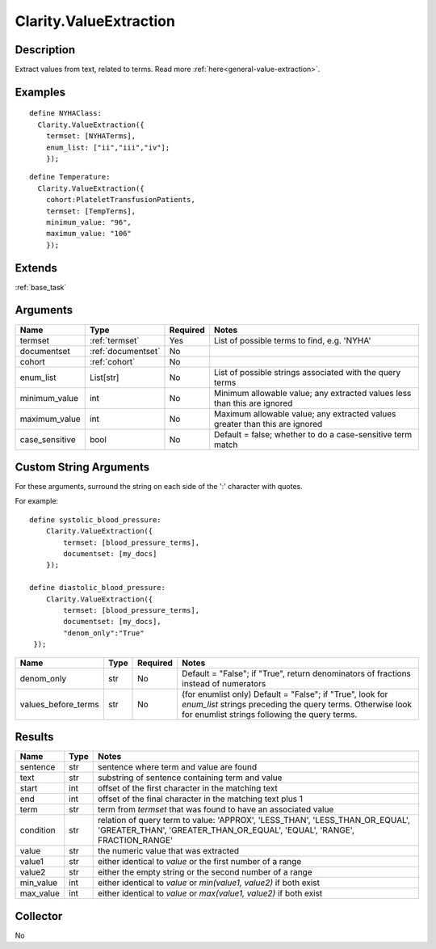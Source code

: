 .. _valueextractor:

Clarity.ValueExtraction
=======================

Description
-----------

Extract values from text, related to terms.
Read more :ref:`here<general-value-extraction>`.

Examples
--------
::

    define NYHAClass:
      Clarity.ValueExtraction({
        termset: [NYHATerms],
        enum_list: ["ii","iii","iv"];
        });

::


    define Temperature:
      Clarity.ValueExtraction({
        cohort:PlateletTransfusionPatients,
        termset: [TempTerms],
        minimum_value: "96",
        maximum_value: "106"
        });


Extends
-------
:ref:`base_task`


Arguments
---------

=====================  ===================  ========= ======================================
         Name                 Type          Required                  Notes
=====================  ===================  ========= ======================================
termset                :ref:`termset`       Yes       List of possible terms to find, e.g. 'NYHA'
documentset            :ref:`documentset`   No
cohort                 :ref:`cohort`        No
enum_list              List[str]            No        List of possible strings associated with the query terms
minimum_value          int                  No        Minimum allowable value; any extracted values less than this are ignored
maximum_value          int                  No        Maximum allowable value; any extracted values greater than this are ignored
case_sensitive         bool                 No        Default = false; whether to do a case-sensitive term match
=====================  ===================  ========= ======================================

Custom String Arguments
-----------------------

For these arguments, surround the string on each side of the ':' character with quotes.

For example:
::
   define systolic_blood_pressure:
       Clarity.ValueExtraction({
           termset: [blood_pressure_terms],
           documentset: [my_docs]
       });

   define diastolic_blood_pressure:
       Clarity.ValueExtraction({
           termset: [blood_pressure_terms],
           documentset: [my_docs],
           "denom_only":"True"
    });

=====================  ===================  ========= ======================================
         Name                 Type          Required                  Notes
=====================  ===================  ========= ======================================
denom_only             str                  No        Default = "False"; if "True", return denominators of fractions instead of
                                                      numerators
values_before_terms    str                  No        (for enumlist only) Default = "False"; if "True", look for `enum_list` strings
                                                      preceding the query terms. Otherwise look for enumlist strings following the
                                                      query terms.
=====================  ===================  ========= ======================================



Results
-------


=====================  ================  ==========================================
         Name                 Type                             Notes
=====================  ================  ==========================================
sentence               str               sentence where term and value are found
text                   str               substring of sentence containing term and value
start                  int               offset of the first character in the matching text
end                    int               offset of the final character in the matching text plus 1
term                   str               term from `termset` that was found to have an associated value
condition              str               relation of query term to value:
                                         'APPROX', 'LESS_THAN', 'LESS_THAN_OR_EQUAL',
                                         'GREATER_THAN', 'GREATER_THAN_OR_EQUAL',
                                         'EQUAL', 'RANGE', FRACTION_RANGE'
value                  str               the numeric value that was extracted
value1                 str               either identical to `value` or the first number of a range
value2                 str               either the empty string or the second number of a range
min_value              int               either identical to `value` or `min(value1, value2)` if both exist
max_value              int               either identical to `value` or `max(value1, value2)` if both exist
=====================  ================  ==========================================


Collector
---------
No
